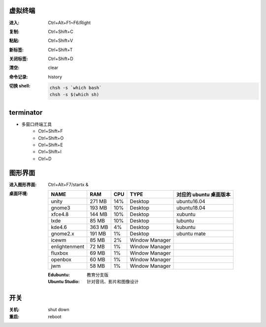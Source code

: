 虚拟终端
-----------

:进入: Ctrl+Alt+F1~F6/Right
:复制: Ctrl+Shift+C
:粘贴: Ctrl+Shift+V
:新标签: Ctrl+Shift+T
:关闭标签: Ctrl+Shift+D
:清空: clear
:命令记录: history
:切换 shell:
    .. code-block:: bash

        chsh -s `which bash`
        chsh -s $(which sh)


terminator
----------
- 多窗口终端工具
    - Ctrl+Shift+F
    - Ctrl+Shift+O
    - Ctrl+Shift+E
    - Ctrl+Shift+I
    - Ctrl+D


图形界面
-----------

:进入图形界面: Ctrl+Alt+F7/startx &
:桌面环境:

    ==============  ========  =====  =================  ===============================
    NAME              RAM       CPU    TYPE               对应的 ubuntu 桌面版本
    ==============  ========  =====  =================  ===============================
    unity             271 MB    14%    Desktop            ubuntu16.04
    gnome3            193 MB    10%    Desktop            ubuntu18.04
    xfce4.8           144 MB    10%    Desktop            xubuntu
    lxde              85 MB     10%    Desktop            lubuntu
    kde4.6            363 MB    4%     Desktop            kubuntu
    gnome2.x          191 MB    1%     Desktop            ubuntu mate
    icewm             85 MB     2%     Window Manager
    enlightenment     72 MB     1%     Window Manager
    fluxbox           69 MB     1%     Window Manager
    openbox           60 MB     1%     Window Manager
    jwm               58 MB     1%     Window Manager
    ==============  ========  =====  =================  ===============================

    :Edubuntu: 教育分支版
    :Ubuntu Studio: 针对音讯、影片和图像设计


开关
----

:关机: shut down
:重启: reboot

